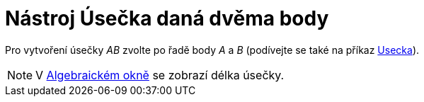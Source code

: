 = Nástroj Úsečka daná dvěma body
:page-en: tools/Segment_Tool
ifdef::env-github[:imagesdir: /cs/modules/ROOT/assets/images]

Pro vytvoření úsečky _AB_ zvolte po řadě body _A_ a _B_ (podívejte se také na příkaz
xref:/commands/Usecka.adoc[Usecka]).

[NOTE]
====

V xref:/Algebraické_okno.adoc[Algebraickém okně] se zobrazí délka úsečky.

====
